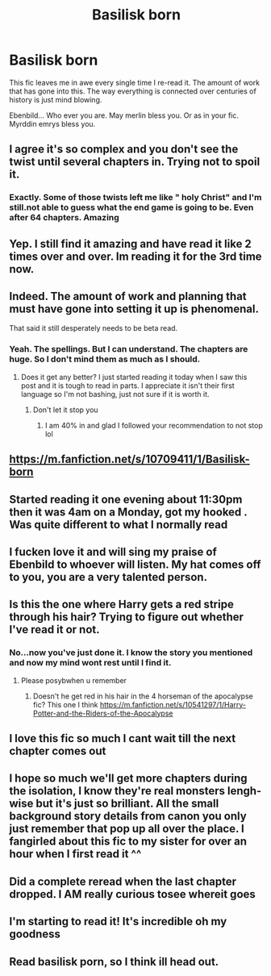 #+TITLE: Basilisk born

* Basilisk born
:PROPERTIES:
:Author: anontarg
:Score: 44
:DateUnix: 1585735083.0
:DateShort: 2020-Apr-01
:FlairText: Discussion
:END:
This fic leaves me in awe every single time I re-read it. The amount of work that has gone into this. The way everything is connected over centuries of history is just mind blowing.

Ebenbild... Who ever you are. May merlin bless you. Or as in your fic. Myrddin emrys bless you.


** I agree it's so complex and you don't see the twist until several chapters in. Trying not to spoil it.
:PROPERTIES:
:Author: quiltingsarah
:Score: 11
:DateUnix: 1585751508.0
:DateShort: 2020-Apr-01
:END:

*** Exactly. Some of those twists left me like " holy Christ" and I'm still.not able to guess what the end game is going to be. Even after 64 chapters. Amazing
:PROPERTIES:
:Author: anontarg
:Score: 10
:DateUnix: 1585751783.0
:DateShort: 2020-Apr-01
:END:


** Yep. I still find it amazing and have read it like 2 times over and over. Im reading it for the 3rd time now.
:PROPERTIES:
:Author: VAMPCLAW
:Score: 6
:DateUnix: 1585761226.0
:DateShort: 2020-Apr-01
:END:


** Indeed. The amount of work and planning that must have gone into setting it up is phenomenal.

That said it still desperately needs to be beta read.
:PROPERTIES:
:Author: Erebus1999
:Score: 12
:DateUnix: 1585757461.0
:DateShort: 2020-Apr-01
:END:

*** Yeah. The spellings. But I can understand. The chapters are huge. So I don't mind them as much as I should.
:PROPERTIES:
:Author: anontarg
:Score: 6
:DateUnix: 1585760822.0
:DateShort: 2020-Apr-01
:END:

**** Does it get any better? I just started reading it today when I saw this post and it is tough to read in parts. I appreciate it isn't their first language so I'm not bashing, just not sure if it is worth it.
:PROPERTIES:
:Author: jolli866
:Score: 1
:DateUnix: 1585865740.0
:DateShort: 2020-Apr-03
:END:

***** Don't let it stop you
:PROPERTIES:
:Author: anontarg
:Score: 3
:DateUnix: 1585887278.0
:DateShort: 2020-Apr-03
:END:

****** I am 40% in and glad I followed your recommendation to not stop lol
:PROPERTIES:
:Author: jolli866
:Score: 3
:DateUnix: 1586294294.0
:DateShort: 2020-Apr-08
:END:


** [[https://m.fanfiction.net/s/10709411/1/Basilisk-born]]
:PROPERTIES:
:Author: nescienceescape
:Score: 4
:DateUnix: 1585748196.0
:DateShort: 2020-Apr-01
:END:


** Started reading it one evening about 11:30pm then it was 4am on a Monday, got my hooked . Was quite different to what I normally read
:PROPERTIES:
:Author: account_smh44
:Score: 4
:DateUnix: 1585770436.0
:DateShort: 2020-Apr-02
:END:


** I fucken love it and will sing my praise of Ebenbild to whoever will listen. My hat comes off to you, you are a very talented person.
:PROPERTIES:
:Author: ZacSt
:Score: 3
:DateUnix: 1585910995.0
:DateShort: 2020-Apr-03
:END:


** Is this the one where Harry gets a red stripe through his hair? Trying to figure out whether I've read it or not.
:PROPERTIES:
:Author: TychoTyrannosaurus
:Score: 2
:DateUnix: 1585747717.0
:DateShort: 2020-Apr-01
:END:

*** No...now you've just done it. I know the story you mentioned and now my mind wont rest until I find it.
:PROPERTIES:
:Author: anontarg
:Score: 7
:DateUnix: 1585748610.0
:DateShort: 2020-Apr-01
:END:

**** Please posybwhen u remember
:PROPERTIES:
:Author: KingPyroMage
:Score: 3
:DateUnix: 1585787432.0
:DateShort: 2020-Apr-02
:END:

***** Doesn't he get red in his hair in the 4 horseman of the apocalypse fic? This one I think [[https://m.fanfiction.net/s/10541297/1/Harry-Potter-and-the-Riders-of-the-Apocalypse]]
:PROPERTIES:
:Author: jolli866
:Score: 1
:DateUnix: 1585812289.0
:DateShort: 2020-Apr-02
:END:


** I love this fic so much I cant wait till the next chapter comes out
:PROPERTIES:
:Author: flitith12
:Score: 2
:DateUnix: 1585780997.0
:DateShort: 2020-Apr-02
:END:


** I hope so much we'll get more chapters during the isolation, I know they're real monsters lengh-wise but it's just so brilliant. All the small background story details from canon you only just remember that pop up all over the place. I fangirled about this fic to my sister for over an hour when I first read it ^^
:PROPERTIES:
:Author: AllThingsDark
:Score: 2
:DateUnix: 1585866364.0
:DateShort: 2020-Apr-03
:END:


** Did a complete reread when the last chapter dropped. I AM really curious tosee whereit goes
:PROPERTIES:
:Author: glylittleduckling
:Score: 2
:DateUnix: 1586086656.0
:DateShort: 2020-Apr-05
:END:


** I'm starting to read it! It's incredible oh my goodness
:PROPERTIES:
:Author: HydrisVanadey
:Score: 2
:DateUnix: 1586579488.0
:DateShort: 2020-Apr-11
:END:


** Read basilisk porn, so I think ill head out.
:PROPERTIES:
:Author: LilDrunkBird
:Score: -2
:DateUnix: 1585772445.0
:DateShort: 2020-Apr-02
:END:
